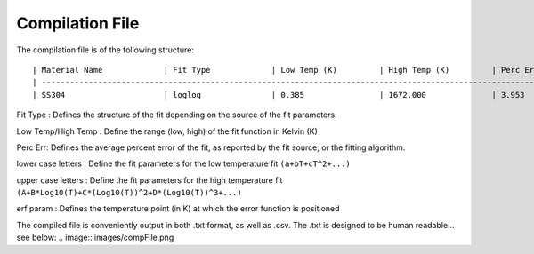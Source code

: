 Compilation File
==============

The compilation file is of the following structure::

    | Material Name             | Fit Type             | Low Temp (K)         | High Temp (K)         | Perc Err (%)         | a             | b             | c             | d             | e             | f             | g             | h             | i             | erf param             | A             | B             | C             | D             |
    | -------------------------------------------------------------------------------------------------------------------------------------------------------------------------------------------------------------------------------------------------------------------------------------------------------------------------------------------------------------- |
    | SS304                     | loglog               | 0.385                | 1672.000              | 3.953                | 2.23367e-07   | -5.04296e-05  | 3.01386e-03   | 6.96502e-02   | 000000.00e00  | 000000.00e00  | 000000.00e00  | 000000.00e00  | 000000.00e00  | 1.19786e+02           | 3.42081e-02   | -1.71132e-01  | 6.23536e-01   | 1.49213e-01   | 


Fit Type : Defines the structure of the fit depending on the source of the fit parameters.

Low Temp/High Temp : Define the range (low, high) of the fit function in Kelvin (K)

Perc Err: Defines the average percent error of the fit, as reported by the fit source, or the fitting algorithm.

lower case letters : Define the fit parameters for the low temperature fit ``(a+bT+cT^2+...)``

upper case letters : Define the fit parameters for the high temperature fit ``(A+B*Log10(T)+C*(Log10(T))^2+D*(Log10(T))^3+...)``

erf param : Defines the temperature point (in K) at which the error function is positioned


The compiled file is conveniently output in both .txt format, as well as .csv. The .txt is designed to be human readable... see below:
.. image:: images/compFile.png